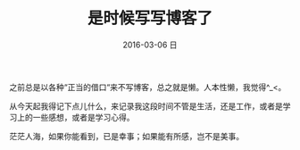 #+TITLE:       是时候写写博客了
#+AUTHOR:
#+EMAIL:       roy@localhost.localdomain
#+DATE:        2016-03-06 日
#+URI:         /blog/%y/%m/%d/it-is-time-blog-sth
#+KEYWORDS:    blo,learn,life
#+TAGS:        life
#+LANGUAGE:    en
#+OPTIONS:     H:3 num:nil toc:nil \n:nil ::t |:t ^:nil -:nil f:t *:t <:t
#+DESCRIPTION: 很长时间以来都没有好好的写blog，不是工作忙，就是没有时间，总之就是懒。是时候写点儿东西了。

之前总是以各种“正当的借口“来不写博客，总之就是懒。人本性懒，我觉得^_<。

从今天起我得记下点儿什么，来记录我这段时间不管是生活，还是工作，或者是学习上的一些感想，或者是学习心得。

茫茫人海，如果你能看到，已是幸事；如果能有所感，岂不是美事。
